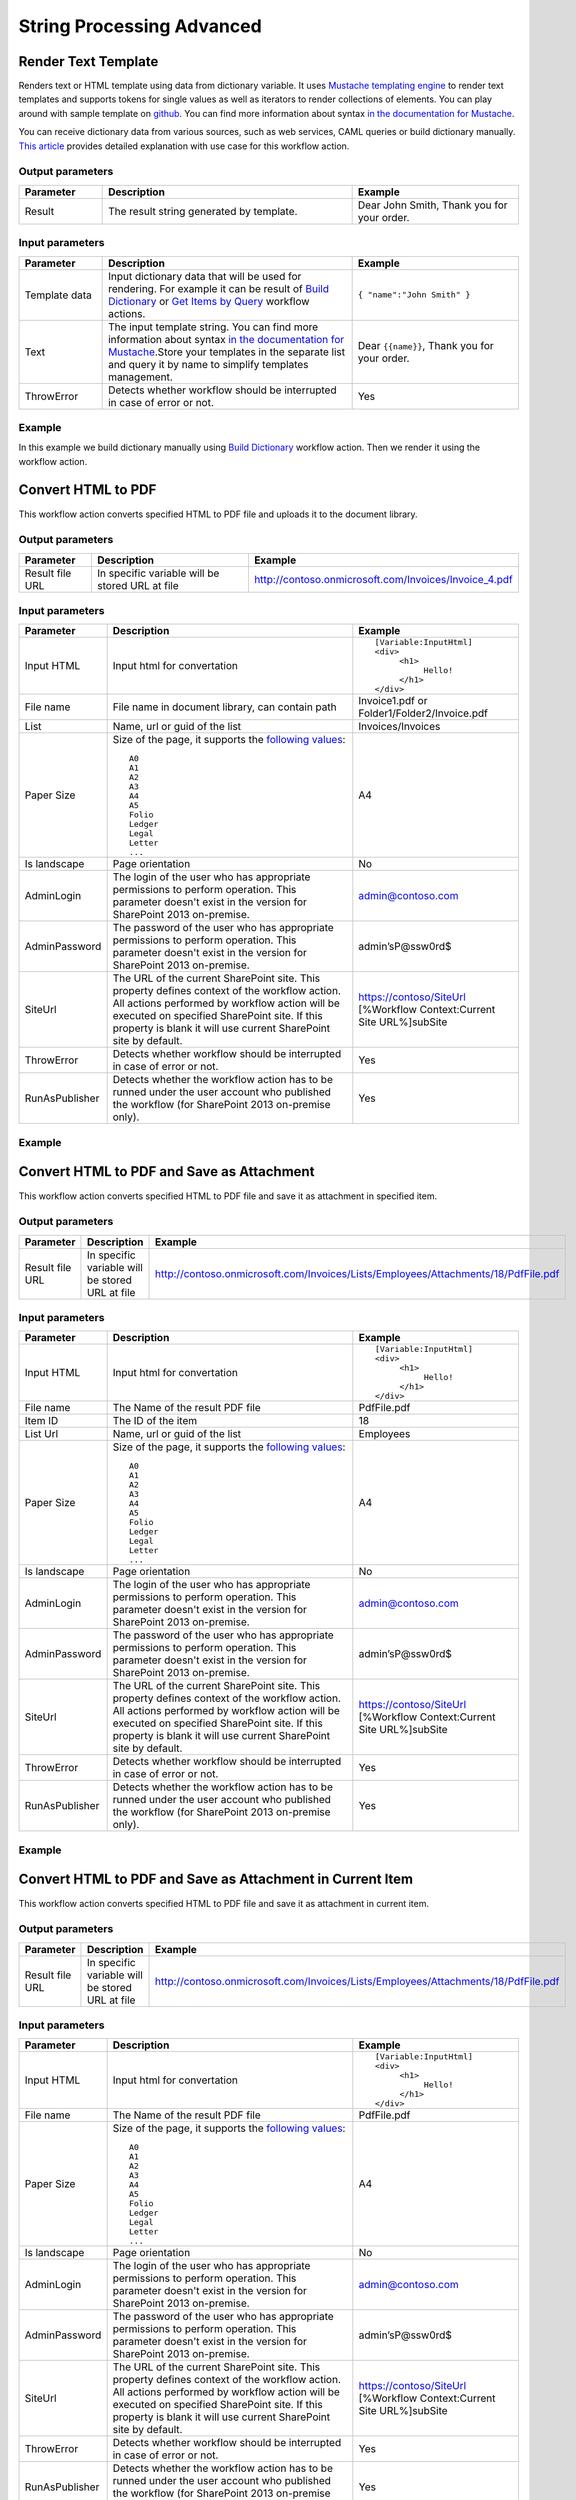 String Processing Advanced
==================================================


Render Text Template
--------------------------------------------------
Renders text or HTML template using data from dictionary variable. It uses `Mustache templating engine <http://en.wikipedia.org/wiki/Mustache_%28template_system%29>`_ to render text templates and supports tokens for single values as well as iterators to render collections of elements. You can play around with sample template on `github <http://mustache.github.io/#demo>`_. You can find more information about syntax `in the documentation for Mustache <http://mustache.github.io/mustache.5.html>`_.

You can receive dictionary data from various sources, such as web services, CAML queries or build dictionary manually.
`This article <http://plumsail.com/blog/2014/09/dynamic-templates-using-workflows-sharepoint2013-office365/>`_ provides detailed explanation with use case for this workflow action.

Output parameters
~~~~~~~~~~~~~~~~~~~~~~~~~~~~~~~~~~~~~~~~~~~~~~~~~~
.. list-table::
    :header-rows: 1
    :widths: 10 30 20

    *  -  Parameter
       -  Description
       -  Example
    *  -  Result
       -  The result string generated by template.
       -  Dear John Smith, Thank you for your order.


Input parameters
~~~~~~~~~~~~~~~~~~~~~~~~~~~~~~~~~~~~~~~~~~~~~~~~~~
.. list-table::
    :header-rows: 1
    :widths: 10 30 20

    *  -  Parameter
       -  Description
       -  Example
    *  -  Template data
       -  Input dictionary data that will be used for rendering. For example it can be result of `Build Dictionary <http://plumsail.com/blog/2014/08/how-to-work-with-dictionaries-in-sharepoint-2013-and-office-365-workflow/#BuildDictionaryManually>`_ or `Get Items by Query <List%20items%20processing.html#get-items-by-query>`_ workflow actions. 
       -  ``{ "name":"John Smith" }``
    *  -  Text
       -  The input template string. You can find more information about syntax `in the documentation for Mustache <http://mustache.github.io/mustache.5.html>`_.Store your templates in the separate list and query it by name to simplify templates management.
       -  Dear ``{{name}}``, Thank you for your order.
    *  -  ThrowError
       -  Detects whether workflow should be interrupted in case of error or not.
       -  Yes

Example
~~~~~~~~~~~~~~~~~~~~~~~~~~~~~~~~~~~~~~~~~~~~~~~~~~
In this example we build dictionary manually using `Build Dictionary <http://plumsail.com/blog/2014/08/how-to-work-with-dictionaries-in-sharepoint-2013-and-office-365-workflow/#BuildDictionaryManually>`_ workflow action. Then we render it using the workflow action.

.. image:: /_static/img/RenderTemplate.png
   :alt: Render text template to HTML


Convert HTML to PDF
--------------------------------------------------
This workflow action converts specified HTML to PDF file and uploads it to the document library.

Output parameters
~~~~~~~~~~~~~~~~~~~~~~~~~~~~~~~~~~~~~~~~~~~~~~~~~~
.. list-table::
    :header-rows: 1
    :widths: 10 30 20

    *  -  Parameter
       -  Description
       -  Example
    *  -  Result file URL
       -  In specific variable will be stored URL at file
       -  http://contoso.onmicrosoft.com/Invoices/Invoice_4.pdf


Input parameters
~~~~~~~~~~~~~~~~~~~~~~~~~~~~~~~~~~~~~~~~~~~~~~~~~~
.. list-table::
    :header-rows: 1
    :widths: 10 30 20

    *  -  Parameter
       -  Description
       -  Example
    *  -  Input HTML
       -  Input html for convertation
       -  ::

		[Variable:InputHtml]
		<div>
		     <h1>
			  Hello!
		     </h1>
		</div>
    *  -  File name
       -  File name in document library, can contain path
       -  Invoice1.pdf or Folder1/Folder2/Invoice.pdf
    *  -  List
       -  Name, url or guid of the list
       -  Invoices/Invoices
    *  -  Paper Size
       -  Size of the page, it supports the `following values <http://doc.qt.io/qt-4.8/qprinter.html#PaperSize-enum>`_::

                  A0
                  A1
                  A2
                  A3
                  A4
                  A5
                  Folio
                  Ledger
                  Legal
                  Letter
                  ...
            
       -  A4
    *  -  Is landscape
       -  Page orientation
       -  No
    *  -  AdminLogin
       -  The login of the user who has appropriate permissions to perform operation. This parameter doesn't exist in the version for SharePoint 2013 on-premise.
       -  admin@contoso.com
    *  -  AdminPassword
       -  The password of the user who has appropriate permissions to perform operation. This parameter doesn't exist in the version for SharePoint 2013 on-premise.
       -  admin’sP@ssw0rd$
    *  -  SiteUrl
       -  The URL of the current SharePoint site. This property defines context of the workflow action. All actions performed by workflow action will be executed on specified SharePoint site. If this property is blank it will use current SharePoint site by default.
       -  https://contoso/SiteUrl [%Workflow Context:Current Site URL%]subSite
    *  -  ThrowError
       -  Detects whether workflow should be interrupted in case of error or not.
       -  Yes
    *  -  RunAsPublisher
       -  Detects whether the workflow action has to be runned under the user account who published the workflow (for SharePoint 2013 on-premise only).
       -  Yes


Example
~~~~~~~~~~~~~~~~~~~~~~~~~~~~~~~~~~~~~~~~~~~~~~~~~~
.. image:: /_static/img/HtmlToPdf.png
   :alt: Convert HTML to PDF


Convert HTML to PDF and Save as Attachment
--------------------------------------------------
This workflow action converts specified HTML to PDF file and save it as attachment in specified item.

Output parameters
~~~~~~~~~~~~~~~~~~~~~~~~~~~~~~~~~~~~~~~~~~~~~~~~~~
.. list-table::
    :header-rows: 1
    :widths: 10 30 20

    *  -  Parameter
       -  Description
       -  Example
    *  -  Result file URL
       -  In specific variable will be stored URL at file
       -  http://contoso.onmicrosoft.com/Invoices/Lists/Employees/Attachments/18/PdfFile.pdf


Input parameters
~~~~~~~~~~~~~~~~~~~~~~~~~~~~~~~~~~~~~~~~~~~~~~~~~~
.. list-table::
    :header-rows: 1
    :widths: 10 30 20

    *  -  Parameter
       -  Description
       -  Example
    *  -  Input HTML
       -  Input html for convertation
       -  ::

		[Variable:InputHtml]
		<div>
		     <h1>
			  Hello!
		     </h1>
		</div>
    *  -  File name
       -  The Name of the result PDF file
       -  PdfFile.pdf
    *  -  Item ID
       -  The ID of the item
       -  18
    *  -  List Url
       -  Name, url or guid of the list
       -  Employees
    *  -  Paper Size
       -  Size of the page, it supports the `following values <http://doc.qt.io/qt-4.8/qprinter.html#PaperSize-enum>`_::

                  A0
                  A1
                  A2
                  A3
                  A4
                  A5
                  Folio
                  Ledger
                  Legal
                  Letter
                  ...
            
       -  A4
    *  -  Is landscape
       -  Page orientation
       -  No
    *  -  AdminLogin
       -  The login of the user who has appropriate permissions to perform operation. This parameter doesn't exist in the version for SharePoint 2013 on-premise.
       -  admin@contoso.com
    *  -  AdminPassword
       -  The password of the user who has appropriate permissions to perform operation. This parameter doesn't exist in the version for SharePoint 2013 on-premise.
       -  admin’sP@ssw0rd$
    *  -  SiteUrl
       -  The URL of the current SharePoint site. This property defines context of the workflow action. All actions performed by workflow action will be executed on specified SharePoint site. If this property is blank it will use current SharePoint site by default.
       -  https://contoso/SiteUrl [%Workflow Context:Current Site URL%]subSite
    *  -  ThrowError
       -  Detects whether workflow should be interrupted in case of error or not.
       -  Yes
    *  -  RunAsPublisher
       -  Detects whether the workflow action has to be runned under the user account who published the workflow (for SharePoint 2013 on-premise only).
       -  Yes


Example
~~~~~~~~~~~~~~~~~~~~~~~~~~~~~~~~~~~~~~~~~~~~~~~~~~
.. image:: /_static/img/ConvertHtmlToPdfAttachment.png
   :alt: Convert HTML to PDF and Save as Attachment


Convert HTML to PDF and Save as Attachment in Current Item
--------------------------------------------------
This workflow action converts specified HTML to PDF file and save it as attachment in current item.

Output parameters
~~~~~~~~~~~~~~~~~~~~~~~~~~~~~~~~~~~~~~~~~~~~~~~~~~
.. list-table::
    :header-rows: 1
    :widths: 10 30 20

    *  -  Parameter
       -  Description
       -  Example
    *  -  Result file URL
       -  In specific variable will be stored URL at file
       -  http://contoso.onmicrosoft.com/Invoices/Lists/Employees/Attachments/18/PdfFile.pdf


Input parameters
~~~~~~~~~~~~~~~~~~~~~~~~~~~~~~~~~~~~~~~~~~~~~~~~~~
.. list-table::
    :header-rows: 1
    :widths: 10 30 20

    *  -  Parameter
       -  Description
       -  Example
    *  -  Input HTML
       -  Input html for convertation
       -  ::

		[Variable:InputHtml]
		<div>
		     <h1>
			  Hello!
		     </h1>
		</div>
    *  -  File name
       -  The Name of the result PDF file
       -  PdfFile.pdf
    *  -  Paper Size
       -  Size of the page, it supports the `following values <http://doc.qt.io/qt-4.8/qprinter.html#PaperSize-enum>`_::

                  A0
                  A1
                  A2
                  A3
                  A4
                  A5
                  Folio
                  Ledger
                  Legal
                  Letter
                  ...
            
       -  A4
    *  -  Is landscape
       -  Page orientation
       -  No
    *  -  AdminLogin
       -  The login of the user who has appropriate permissions to perform operation. This parameter doesn't exist in the version for SharePoint 2013 on-premise.
       -  admin@contoso.com
    *  -  AdminPassword
       -  The password of the user who has appropriate permissions to perform operation. This parameter doesn't exist in the version for SharePoint 2013 on-premise.
       -  admin’sP@ssw0rd$
    *  -  SiteUrl
       -  The URL of the current SharePoint site. This property defines context of the workflow action. All actions performed by workflow action will be executed on specified SharePoint site. If this property is blank it will use current SharePoint site by default.
       -  https://contoso/SiteUrl [%Workflow Context:Current Site URL%]subSite
    *  -  ThrowError
       -  Detects whether workflow should be interrupted in case of error or not.
       -  Yes
    *  -  RunAsPublisher
       -  Detects whether the workflow action has to be runned under the user account who published the workflow (for SharePoint 2013 on-premise only).
       -  Yes


Example
~~~~~~~~~~~~~~~~~~~~~~~~~~~~~~~~~~~~~~~~~~~~~~~~~~
.. image:: /_static/img/ConvertHtmlToPdfCurrentAttachment.png
   :alt: Convert HTML to PDF and Save as Attachment in Current Item


Regular Expression Match
--------------------------------------------------
Searches an input string for all occurrences of a regular expression and returns all the matches. We would recommend you to use Regex Hero to test your expressions. It supports the same syntax as the workflow actions.

Output parameters
~~~~~~~~~~~~~~~~~~~~~~~~~~~~~~~~~~~~~~~~~~~~~~~~~~
.. list-table::
    :header-rows: 1
    :widths: 10 30 20

    *  -  Parameter
       -  Description
       -  Example
    *  -  Result
       -  Result dictionary contains list of match groups, each match group consists of self name and match result, if you didn't define named group the name will be numeric. As you can see in the example it contains two matches with 3 groups inside each match.General structure of dictionary looks like this:- Collection of matches
          ::

              - (0)
                - GroupName1
                  - Value
                - GroupName2
                  - Value
              - (1)
                - GroupName1
                  - Value
                - GroupName2 

          | ValueYou can use the workflow action 'Get an Item from a Dictionary' to get values from matches. 
          | Read `the article <http://plumsail.com/blog/2014/08/how-to-work-with-dictionaries-in-sharepoint-2013-and-office-365-workflow/#GetValuesFromDictionary>`_ to understand how to get values from a dictionary using this workflow action. For example you can extract value from the first match and from the named group 'TaskId' using such path: `(0)/TaskId`
       -  ::

              [
                 { "0": "Taks 43:Reject" },
                 { "TaskId": "43" },
                 { "Status": "Reject" }
              ],
              [
                 { "0": "Taks 52:Approve" },
                 { "TaskId": "52" },
                 { "Status": "Approve" }
              ]


Input parameters
~~~~~~~~~~~~~~~~~~~~~~~~~~~~~~~~~~~~~~~~~~~~~~~~~~
.. list-table::
    :header-rows: 1
    :widths: 10 30 20

    *  -  Parameter
       -  Description
       -  Example
    *  -  String
       -  String to search for matches
       -  Task 43:Reject Task 52:Approve
    *  -  Expression
       -  Regular expression pattern. This pattern can contain inline options to modify behavior of the regular expression. Such options have to be placed in the beginning of the expression inside brackets with question mark: ``(?YOUR_OPTIONS)``. For example options ``(?mi)`` will allow to process multi line text with case insensitivity. 
          Example of regular expression with options:``(?mi)(?[^>]*@[^<]*)`` List of available options:
          :: 

              x - allow whitespace and comments 
              s - single line mode
              m - multi line mode 
              i - case insensitivity 
              n - only allow explicit capture

          You can find additional information about inline options in the `MSDN article <http://msdn.microsoft.com/en-us/library/yd1hzczs%28v=vs.110%29.aspx>`_.
       -  ``Task (?\d+):(?Approve|Reject)``
    *  -  ThrowError
       -  Detects whether workflow should be interrupted in case of error or not.
       -  Yes

Example
~~~~~~~~~~~~~~~~~~~~~~~~~~~~~~~~~~~~~~~~~~~~~~~~~~
.. image:: /_static/img/RegExpMatch.png
   :alt: Regular expression match syntax


Regular Expression Replace
--------------------------------------------------
In a specified input string, replaces all strings that match a regular expression pattern with a specified replacement string. We would recommend you to use `Regex Hero <http://regexhero.net/tester/>`_ to test your expressions. It supports the same syntax as the workflow actions.

Output parameters
~~~~~~~~~~~~~~~~~~~~~~~~~~~~~~~~~~~~~~~~~~~~~~~~~~
.. list-table::
    :header-rows: 1
    :widths: 10 30 20

    *  -  Parameter
       -  Description
       -  Example
    *  -  Result
       -  Result string
       -  ``Too_much_whitespace``.


Input parameters
~~~~~~~~~~~~~~~~~~~~~~~~~~~~~~~~~~~~~~~~~~~~~~~~~~
.. list-table::
    :header-rows: 1
    :widths: 10 30 20

    *  -  Parameter
       -  Description
       -  Example
    *  -  Expression
       -  Regular expression pattern. This pattern can contain inline options to modify behavior of the regular expression. Such options have to be placed in the beginning of the expression inside brackets with question mark: ``(?YOUR_OPTIONS)``. For example options ``(?mi)`` will allow to process multi line text with case insensitivity. 
          Example of regular expression with options:``(?mi)(?[^>]*@[^<]*)`` List of available options:: 

             x - allow whitespace and comments 
             s - single line mode
             m - multi line mode 
             i - case insensitivity 
             n - only allow explicit capture

          You can find additional information about inline options in the `MSDN article <http://msdn.microsoft.com/en-us/library/yd1hzczs%28v=vs.110%29.aspx>`_.
       -  ``\s+``
    *  -  String
       -  String to search for a match
       -  ``Too   much   whitespace``
    *  -  Replacement
       -  Replacement string
       -  ``_``
    *  -  ThrowError
       -  Detects whether workflow should be interrupted in case of error or not.
       -  Yes


Example
~~~~~~~~~~~~~~~~~~~~~~~~~~~~~~~~~~~~~~~~~~~~~~~~~~
.. image:: /_static/img/RegExpReplace.png
   :alt: Regular expression replace syntax

Regular Expression Test
--------------------------------------------------
Indicates whether the regular expression specified in the Regex constructor finds a match in a specified input string. We would recommend you to use Regex Hero to test your expressions. It supports the same syntax as the workflow actions.

Output parameters
~~~~~~~~~~~~~~~~~~~~~~~~~~~~~~~~~~~~~~~~~~~~~~~~~~
.. list-table::
    :header-rows: 1
    :widths: 10 30 20

    *  -  Parameter
       -  Description
       -  Example
    *  -  Result
       -  Result boolean
       -  True


Input parameters
~~~~~~~~~~~~~~~~~~~~~~~~~~~~~~~~~~~~~~~~~~~~~~~~~~
.. list-table::
    :header-rows: 1
    :widths: 10 30 20

    *  -  Parameter
       -  Description
       -  Example
    *  -  String
       -  String to search for matches
       -  ``1298-673-4192``
    *  -  Expression
       -  Regular expression pattern. This pattern can contain inline options to modify behavior of the regular expression. Such options have to be placed in the beginning of the expression inside brackets with question mark: ``(?YOUR_OPTIONS)``. For example options ``(?mi)`` will allow to process multi line text with case insensitivity. 
          Example of regular expression with options:``(?mi)(?[^>]*@[^<]*)`` List of available options:: 
          
             x - allow whitespace and comments 
             s - single line mode
             m - multi line mode 
             i - case insensitivity 
             n - only allow explicit capture

          You can find additional information about inline options in the `MSDN article <http://msdn.microsoft.com/en-us/library/yd1hzczs%28v=vs.110%29.aspx>`_.
       -  ``\d{4}-\d{3}-\d{4}``
    *  -  ThrowError
       -  Detects whether workflow should be interrupted in case of error or not.
       -  Yes


Example
~~~~~~~~~~~~~~~~~~~~~~~~~~~~~~~~~~~~~~~~~~~~~~~~~~
.. image:: /_static/img/RegExpTest.png
   :alt: Regular expression test syntax
